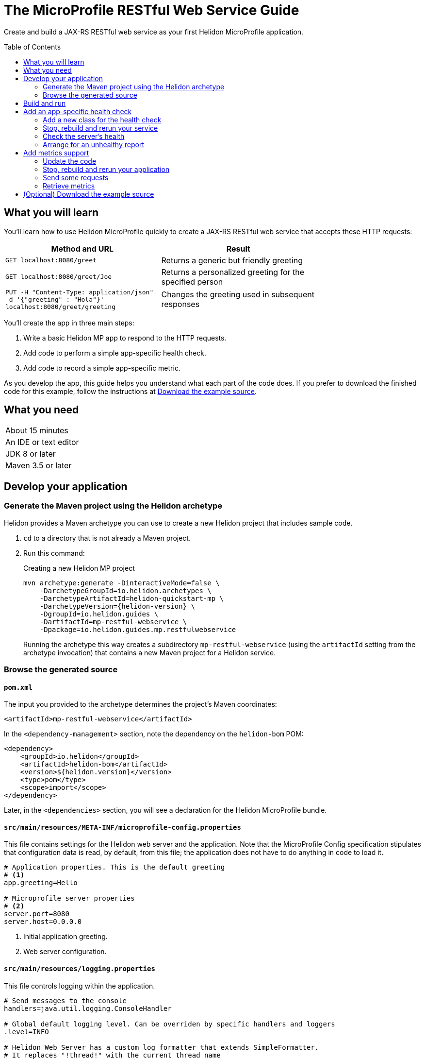 ///////////////////////////////////////////////////////////////////////////////

    Copyright (c) 2018, 2019 Oracle and/or its affiliates. All rights reserved.

    Licensed under the Apache License, Version 2.0 (the "License");
    you may not use this file except in compliance with the License.
    You may obtain a copy of the License at

        http://www.apache.org/licenses/LICENSE-2.0

    Unless required by applicable law or agreed to in writing, software
    distributed under the License is distributed on an "AS IS" BASIS,
    WITHOUT WARRANTIES OR CONDITIONS OF ANY KIND, either express or implied.
    See the License for the specific language governing permissions and
    limitations under the License.

///////////////////////////////////////////////////////////////////////////////
:java-base: src/main/java/io/helidon/guides/mp/restfulwebservice
:greet-app: {java-base}/GreetApplication.java
:main-class: {java-base}/Main.java
:greet-resource-class: {java-base}/GreetResource.java
:greet-application-class: {java-base}/GreetApplication.java
:health-resource-class: {java-base}/CheckLiveness.java
:greeting-provider-class: {java-base}/GreetingProvider.java
:pom: pom.xml
:src-main-resources: src/main/resources
:meta-inf-dir: {src-main-resources}/META-INF
:beans-xml: {meta-inf-dir}/beans.xml
:config-file: {meta-inf-dir}/microprofile-config.properties
:logging-properties-file: {src-main-resources}/logging.properties
:se-guide-adoc: ../se-restful-webservice/README.adoc
:artifact-id: mp-restful-webservice


= The MicroProfile RESTful Web Service Guide
:description: Helidon MicroProfile guide restful web service
:keywords: helidon, guide, example, mp, microprofile
:toc: preamble
:toclevels: 2

Create and build a JAX-RS RESTful web service as your first Helidon MicroProfile application.

== What you will learn
You'll learn how to use Helidon MicroProfile quickly to create a JAX-RS RESTful web service that accepts these HTTP requests:

[width=75%]
|===
|Method and URL | Result

|`GET localhost:8080/greet` |Returns a generic but friendly greeting
|`GET localhost:8080/greet/Joe` |Returns a personalized greeting for the specified person
|`PUT -H "Content-Type: application/json" -d '{"greeting" : "Hola"}' localhost:8080/greet/greeting` |Changes the greeting used in subsequent responses
|===

You'll create the app in three main steps:

. Write a basic Helidon MP app to respond to the HTTP requests.

. Add code to perform a simple app-specific health check.

. Add code to record a simple app-specific metric.

As you develop the app, this guide helps you understand what each part of the code
does. If you prefer to download the finished code for this example, follow the
instructions at <<downloading,Download the example source>>.

== What you need

[width=50%]
|===
|About 15 minutes
|An IDE or text editor
|JDK 8 or later
|Maven 3.5 or later
|===

//Optional:
//|===
//|Docker 18.02 (use the Edge channel to run Kubernetes on your desktop)
//|`kubectl` 1.7.4
//|===

== Develop your application

=== Generate the Maven project using the Helidon archetype
Helidon provides a Maven archetype you can use to create a new Helidon project that
includes sample code.

1. `cd` to a directory that is not already a Maven project.
2. Run this command:
+
--
[source,bash,subs="attributes+"]
.Creating a new Helidon MP project
----
mvn archetype:generate -DinteractiveMode=false \
    -DarchetypeGroupId=io.helidon.archetypes \
    -DarchetypeArtifactId=helidon-quickstart-mp \
    -DarchetypeVersion={helidon-version} \
    -DgroupId=io.helidon.guides \
    -DartifactId={artifact-id} \
    -Dpackage=io.helidon.guides.mp.restfulwebservice
----

Running the archetype this way creates a subdirectory `{artifact-id}`
(using the `artifactId` setting from the archetype invocation) that contains a new
Maven project for a Helidon service.
--

=== Browse the generated source
==== `pom.xml`
The input you provided to the archetype determines the project's Maven
coordinates:
[source,xml,indent=0]
// _include::0-0:{pom}[tag=coordinates]
----
    <artifactId>mp-restful-webservice</artifactId>
----

In the `<dependency-management>` section, note the dependency on the `helidon-bom` POM:
[source,xml,subs="verbatim,attributes"]
// _include::0-6:{pom}[tag=bom,indent=0]
----
<dependency>
    <groupId>io.helidon</groupId>
    <artifactId>helidon-bom</artifactId>
    <version>${helidon.version}</version>
    <type>pom</type>
    <scope>import</scope>
</dependency>
----

Later, in the `<dependencies>` section, you will see a declaration for the Helidon
MicroProfile bundle.

==== `src/main/resources/META-INF/microprofile-config.properties`
This file contains settings for the Helidon web server and the
application. Note that the MicroProfile Config specification stipulates that
configuration data is read, by default, from this file;
the application does not have to do anything in code to load it.
[source]
// _include::0-7:{config-file}[tag=configContent]
----
# Application properties. This is the default greeting
# <1>
app.greeting=Hello

# Microprofile server properties
# <2>
server.port=8080
server.host=0.0.0.0
----
<1> Initial application greeting.
<2> Web server configuration.

==== `src/main/resources/logging.properties`
This file controls logging within the application.
[source,java]
// _include::0-10:{logging-properties-file}[tag=loggingProps]
----
# Send messages to the console
handlers=java.util.logging.ConsoleHandler

# Global default logging level. Can be overriden by specific handlers and loggers
.level=INFO

# Helidon Web Server has a custom log formatter that extends SimpleFormatter.
# It replaces "!thread!" with the current thread name
java.util.logging.ConsoleHandler.level=INFO
java.util.logging.ConsoleHandler.formatter=io.helidon.webserver.WebServerLogFormatter
java.util.logging.SimpleFormatter.format=%1$tY.%1$tm.%1$td %1$tH:%1$tM:%1$tS %4$s %3$s !thread!: %5$s%6$s%n
----

==== `src/main/resources/META-INF/beans.xml` -- "empty" `beans.xml`
This "empty" `beans.xml` file makes sure JAX-RS searches for beans.
[source,java]
// _include::1-7:{beans-xml}[tag=beans]
----
<?xml version="1.0" encoding="UTF-8"?>
<beans xmlns="http://xmlns.jcp.org/xml/ns/javaee"
       xmlns:xsi="http://www.w3.org/2001/XMLSchema-instance"
       xsi:schemaLocation="http://xmlns.jcp.org/xml/ns/javaee
                           http://xmlns.jcp.org/xml/ns/javaee/beans_2_0.xsd"
       version="2.0"
       bean-discovery-mode="annotated">
</beans>
----

==== `GreetingProvider.java` - a bean to hold the greeting message
The app contains a default greeting loaded from configuration which the user
can set via HTTP.
The app stores the current greeting message in this JAX-RS bean for injection where needed.

[source,java]
// _include::0-21:{greeting-provider-class}[tag=class]
----
@ApplicationScoped // <1>
public class GreetingProvider {
    private final AtomicReference<String> message = new AtomicReference<>(); // <2>

    /**
     * Create a new greeting provider, reading the message from configuration.
     *
     * @param message greeting to use
     */
    @Inject
    public GreetingProvider(@ConfigProperty(name = "app.greeting") String message) { // <3>
        this.message.set(message);
    }

    String getMessage() { // <4>
        return message.get();
    }

    void setMessage(String message) { // <5>
        this.message.set(message);
    }
}
----
<1> Makes sure the system allocates one instance of `GreetingProvider` and uses
that instance wherever `GreetingProvider` is injected.
<2> An `AtomicReference<String>`, which will handle concurrent updates correctly,
holds the greeting message. Your application might receive multiple concurrent HTTP requests that
try to modify the message.
<3> The constructor is annotated with `javax.inject.Inject` and
accepts the initial message value as a `String` argument. The `ConfigProperty` annotation
on that argument triggers automatic MicroProfile config processing to look up the
`app.greeting` config value from (in our case) the default
MicroProfile config source: `META-INF/microprofile-config.properties`.
<4> Returns the greeting.
<5> Sets the greeting.

==== `GreetResource.java` - the JAX-RS root resource for the application
This class defines the endpoints for the application.

Note the following:

. The resource is request-scoped and declares the common path prefix that
all endpoints in the resource share.
+
--
[source,java]
// _include::0-2:{greet-resource-class}[tag=classDecl,indent=0]
----
@Path("/greet")
@RequestScoped
public class GreetResource {
}
----
--
. JAX-RS injects the single instance of the `GreetingProvider` bean so the
resource can access the greeting message.
+
--
[source,java]
// _include::0-3:{greet-resource-class}[tag=ctor,indent=0]
----
@Inject
public GreetResource(GreetingProvider greetingConfig) {
    this.greetingProvider = greetingConfig;
}
----
--
. A private method formats the messages that the endpoints
return to the clients.
+
--
[source,java]
// _include::0-6:{greet-resource-class}[tag=createResponse,indent=0]
----
private JsonObject createResponse(String who) { // <1>
    String msg = String.format("%s %s!", greetingProvider.getMessage(), who); // <2>

    return JSON.createObjectBuilder() // <3>
            .add("message", msg)
            .build();
}
----
<1> `who` is the name of the end-user we want to greet
<2> Retrieves the greeting message from the `GreetingProvider` bean and embeds the end-user name
in it.
<3> Prepares the response as JSON.
--

. The following methods implement the resource's three endpoints.
.. Returning the default message
+
--
[source,java]
// _include::0-5:{greet-resource-class}[tag=getDefaultMessage,indent=0]
----
@SuppressWarnings("checkstyle:designforextension")
@GET // <1>
@Produces(MediaType.APPLICATION_JSON) // <2>
public JsonObject getDefaultMessage() {
    return createResponse("World");
}
----
<1> Indicates the HTTP method: `GET`.
<2> Tells JAX-RS that this method returns JSON.
--
.. Returning the personalized greeting
+
--
[source,java]
// _include::0-6:{greet-resource-class}[tag=getMessageWithName,indent=0]
----
@SuppressWarnings("checkstyle:designforextension")
@Path("/{name}") // <1>
@GET // <2>
@Produces(MediaType.APPLICATION_JSON) // <3>
public JsonObject getMessage(@PathParam("name") String name) { // <4>
    return createResponse(name);
}
----
<1> Declares the path parameter which is the name to use for personalizing
the returned message.
<2> Indicates the HTTP method: `GET`.
<3> Tells JAX-RS that this method returns JSON.
<4> Triggers injection of the path parameter `name` as an argument to the method.
--
.. Setting a new greeting message
+
--
[source,java]
// _include::0-20:{greet-resource-class}[tag=setGreeting,indent=0]
----
@SuppressWarnings("checkstyle:designforextension")
@Path("/greeting") // <1>
@PUT // <2>
@Consumes(MediaType.APPLICATION_JSON) // <3>
@Produces(MediaType.APPLICATION_JSON) // <3>
public Response updateGreeting(JsonObject jsonObject) {
    if (!jsonObject.containsKey("greeting")) {
        JsonObject entity = JSON.createObjectBuilder()
                .add("error", "No greeting provided")
                .build();
        return Response.status(Response.Status.BAD_REQUEST)
                .entity(entity)
                .build();
    }

    String newGreeting = jsonObject.getString("greeting"); // <4>

    greetingProvider.setMessage(newGreeting); // <5>
    return Response.status(Response.Status.NO_CONTENT) // <6>
            .build();
}
----
<1> Identifies the path for this endpoint.
<2> It's an HTTP `PUT`.
<3> Tells JAX-RS that this method both consumes and produces JSON.
<4> Retrieve the new greeting from the JSON payload.
<5> Save the new greeting for later use.
<6> Prepare the response.
--

==== `GreetApplication.java` - the `Application` class
JAX-RS looks for an `Application` and will find `GreetApplication`.

[source,java]
// _include::0-8:{greet-application-class}[tag=greetAppBody,indent=0]
----
@ApplicationScoped // <1>
@ApplicationPath("/") // <2>
public class GreetApplication extends Application { // <3>

    @Override
    public Set<Class<?>> getClasses() {
        return CollectionsHelper.setOf(GreetResource.class); // <4>
    }
}
----
<1> JAX-RS creates only one instance of this class.
<2> No path prefix for this application.
<3> Class must extend `javax.ws.rs.core.Application`.
<4> Reports the resource classes in the application.

==== `Main.java`
The main class is quite short.

. `startServer`
+
--
[source,java]
// _include::0-5:{main-class}[tag=startServer,indent=0]
----
static Server startServer() {
    // Server will automatically pick up configuration from
    // microprofile-config.properties
    // and Application classes annotated as @ApplicationScoped
    return Server.create().start(); // <1>
}
----
<1> Automatically reads server configuration from `microprofile-config.properties`
and then starts the reactive web server.
--
. `setupLogging`
+
--
[source,java]
// _include::0-4:{main-class}[tag=setupLogging,indent=0]
----
private static void setupLogging() throws IOException {
    // load logging configuration
    LogManager.getLogManager().readConfiguration(
            Main.class.getResourceAsStream("/logging.properties")); // <1>
}
----
<1> Loads logging config from `logging.properties`
--
. `main`
+
--
The `main` method simply sets up logging, starts the server, and announces
a successful start-up.
[source,java]
// _include::0-6:{main-class}[tag=main]
----
    public static void main(final String[] args) throws IOException {
        setupLogging();

        Server server = startServer();

        System.out.println("http://localhost:" + server.port() + "/greet");
    }
----
--

== Build and run
// _include::0-39:{se-guide-adoc}[tag=buildAndRun]
You can use your IDE's features to build and run the project directly.

Or, to use Maven outside the IDE, build your app this way:
[source,bash]
mvn package

and run it like this:
[source,bash,subs="attributes+"]
java -jar target/{artifact-id}.jar

Once you have started your app, from another command window run these commands
to access its functions:
[[curl-command-table]]
|====
|Command |Result |Function

a|[source,bash]
curl -X GET http://localhost:8080/greet
a|[listing]
{"message":"Hello World!"}
|Returns a greeting with no personalization

a|[source,bash]
curl -X GET http://localhost:8080/greet/Joe
a|[listing]
{"message":"Hello Joe!"}
|Returns the personalized greeting

a|[source,bash]
curl -X PUT -H "Content-Type: application/json" -d '{"greeting" : "Hola"}' http://localhost:8080/greet/greeting
a|
(no response payload)
|Changes the greeting

a|[source,bash]
curl -X GET http://localhost:8080/greet/Jose
a|[listing]
{"message":"Hola Jose!"}
|Shows that the greeting change took effect
|====

== Add an app-specific health check
// _include::0-37:{se-guide-adoc}[tag=addHealthChecksIntro]
A well-behaved microservice reports on its own health.
Two common approaches for checking health, often used together, are:

- readiness - a simple verification that the service has been started, has initialized itself,
and is ready to respond to requests; and
- liveness - often a more thorough assessment of whether
and how well the service can do its job.

For example, Kubernetes can ping your service's
readiness endpoint after it starts the pod containing the service to determine
when the service is ready to accept requests, withholding traffic until the readiness
endpoint reports success. Kubernetes can use the liveness endpoint to find out if
the service considers itself able to function, attempting a pod restart if the
endpoint reports a problem.

In general a liveness check might assess:

- service health - whether the service itself can do its job correctly
- host health - if the host has sufficient resources (for example, disk space)
for the service to operate
- health of other, dependent services - if other services on which this service
depends are themselves OK.

We will add an app-specific liveness check.
Our greeting service does not depend on any
host resources (like disk space) or any other services. So for this
example we define our service as "alive" in a very trivial way:
if the greeting text has been assigned
_and is not empty_ when trimmed of leading or trailing white space. Otherwise we
consider the service to be unhealthy, in which case the service will
still respond but its answers might not be what we want.

Normally we would
write our service to make
sure that a newly-assigned greeting is non-empty _before_
accepting it. But omitting that validation lets us create an easy health check
that we can use by simply setting the greeting to blank from
a `curl` command.

Helidon MicroProfile provides a built-in health framework. We can use that
framework easily to add our app-specific liveness check.

=== Add a new class for the health check
Create `CheckLiveness.java` to define the endpoints for checking whether the service is
active and whether it is ready.

. Add these imports:
+
--
[source,java]
// _include::0-6:{health-resource-class}[tag=imports]
----
import javax.enterprise.context.ApplicationScoped;
import javax.inject.Inject;

import org.eclipse.microprofile.health.Health;
import org.eclipse.microprofile.health.HealthCheck;
import org.eclipse.microprofile.health.HealthCheckResponse;
import org.eclipse.microprofile.health.HealthCheckResponseBuilder;
----
--

. Declare the class:
+
--
[source,java]
// _include::0-2:{health-resource-class}[tag=classDecl]
----
@ApplicationScoped // <1>
@Health // <2>
public class CheckLiveness implements HealthCheck { // <3>
}
----
<1> Mark the class as `@ApplicationScoped`; we need only one instance in the app.
<2> Identify this as a health resource.
<3> The class must implement `HealthCheck`.
--

. Declare an injected instance field to refer to the greeting message provider. This
is the only input to the active check in our simple implementation.
+
--
[source,java]
// _include::0-1:{health-resource-class}[tag=greetingDecl]
----
    @Inject // <1>
    private GreetingProvider greeting; // <2>
----
<1> Indicates that JAX-RS should inject the field.
<2> JAX-RS will inject a reference to the single `GreetingProvider` instance.
--

. Add the `call` method.
+
--
The health framework invokes `call` to retrieve the health information associated
with this health check.

[source,java]
// _include::0-10:{health-resource-class}[tag=callMethod]
----
    public HealthCheckResponse call() {
        HealthCheckResponseBuilder builder = HealthCheckResponse.builder()
                .name("greetingAlive"); //<1>
        if (greeting == null || greeting.getMessage().trim().length() == 0) { //<2>
            builder.down() //<3>
                   .withData("greeting", "not set or is empty");
        } else {
            builder.up(); //<4>
        }
        return builder.build(); //<5>
    }
----
<1> Create the health check with the name `greetingAlive`.
<2> The service is alive as long as the greeting message (trimmed) is not empty.
<3> If the message is empty, then report that this liveness check is `down` and add an explanatory
message.
<4> If the message is non-empty, then report that this liveness check is `up`.
<5> In either case, build the response and return it.
--

// _include::0-120:{se-guide-adoc}[tags=rebuildAndRerunService;tryReadiness;!se-HealthChecks-notes]
=== Stop, rebuild and rerun your service

. Stop any running instance of your app.
. Rebuild the app and then run it.


=== Check the server's health
Run this command:
[source,bash]
curl -X GET http://localhost:8080/health | json_pp

You should see output as shown in this example:
[listing,subs=+quotes]
----
{
    "checks": [
        {
            "name": "deadlock",
            "state": "UP"
        },
        {
            "data": {
                "free": "179.37 GB",
                "freeBytes": 192597303296,
                "percentFree": "38.51%",
                "total": "465.72 GB",
                "totalBytes": 500068036608
            },
            "name": "diskSpace",
            "state": "UP"
        },
        *{
            "name": "greetingAlive",
            "state": "UP"
        }*,
        {
            "data": {
                "free": "255.99 MB",
                "freeBytes": 268422144,
                "max": "4.00 GB",
                "maxBytes": 4294967296,
                "percentFree": "98.73%",
                "total": "308.00 MB",
                "totalBytes": 322961408
            },
            "name": "heapMemory",
            "state": "UP"
        }
    ],
    "outcome": "UP"
}
----
The item labeled `outcome` describes the overall health of the
server based on all the other indicators. The state of all the indicators is UP.
So the `outcome` field shows UP. You should also see our app-specific liveness check in the output
(bolded above).

=== Arrange for an unhealthy report
Recall that our simple rule for liveness is that the greeting be non-null and
non-empty. We can easily force our server to report an unhealthy state.

. Set the greeting to a blank.
+
--
[source,bash]
curl -X PUT -H "Content-Type: application/json" -d '{"greeting" : " "}' http://localhost:8080/greet/greeting

Our code to update the greeting accepts this and saves it as the new greeting.
--

. Ping the health check endpoint again with the same command as before.
+
--
[source,bash]
curl -X GET http://localhost:8080/health | python -m json.tool

This time you should see these two parts of the output indicating that something is
wrong:
[listing]
----
        {
            "data": {
                "greeting": "not set or is empty"
            },
            "name": "greetingAlive",
            "state": "DOWN"
        }
...
    "outcome": "DOWN"
----
If you add `-i` to the `curl` command and remove the pipe, the output includes the status 503 "Service Unavailable" report:
[source,bash]
curl -i -X GET http://localhost:8080/health

[listing]
----
HTTP/1.1 503 Service Unavailable
Content-Type: application/json
Date: Tue, 5 Feb 2019 08:09:22 -0600
transfer-encoding: chunked
connection: keep-alive
...
----
--

. Set the greeting back to "Hello", so that the service is healthy again.
+
--
[source,bash]
curl -X PUT -H "Content-Type: application/json" -d '{"greeting" : "Hello"}' http://localhost:8080/greet/greeting
--

. Check the health again.
+
--
[source,bash]
curl -X GET http://localhost:8080/health | python -m json.tool

This time the `outcome` and `greetingAlive` values will be back to `UP`.
--



== Add metrics support
// _include::0-1:{se-guide-adoc}[tag=metricsIntro]
As a simple illustration of using metrics, we revise our greeting service to count how many times
a client sends a request to the app.

=== Update the code

. Add the metrics dependency to `pom.xml`.
+
--
[source,xml]
// _include::0-4:{pom}[tag=metricsDependency]
----
        <dependency>
            <groupId>io.helidon.microprofile.metrics</groupId>
            <artifactId>helidon-microprofile-metrics</artifactId>
            <scope>runtime</scope>
        </dependency>
----
--

. In `GreetResource` annotate each method that is to be measured, in our case `getDefaultMessage`,
`getMessage`, and `updateGreeting`. (We annotate `updateGreeting` for simplicity
and so the metrics
reported here have the same values as for the Helidon SE RESTful web
service example. In a real application we might measure the `update` method separately
from the `get` methods.)
.. Add these imports:
+
--
[source,java]
// _include::0-1:{greet-resource-class}[tag=metricsImports,indent=0]
----
import org.eclipse.microprofile.metrics.MetricUnits;
import org.eclipse.microprofile.metrics.annotation.Counted;
----
--

.. Annotate `getDefaultMessage`, `getMessage`, and `updateGreeting` so they are
instrumented.
+
--
[source,java]
// _include::0-6:{greet-resource-class}[tag=countedAnno]
----
    @Counted(// <1>
            name = "accessctr", // <2>
            reusable = true,    // <3>
            description = "Total greetings accesses",
            displayName = "Access Counter",
            monotonic = true,   // <4>
            unit = MetricUnits.NONE)
----
<1> Marks this method as measured by a `Counter` metric.
<2> Declares the unique name for this counter among all metrics.
<3> Allows the same counter to accumulate uses of multiple methods.
<4> Indicates that the metrics system should increment the counter on each invocation but
_not_ decrement it when the method returns.
--

=== Stop, rebuild and rerun your application

. Stop any running instance of your app.
. Rebuild the app and then run it.

=== Send some requests
Use the same `curl` commands as before to send requests to
the server:

|====
|Command
a|[source,bash]
curl -X GET http://localhost:8080/greet
a|[source,bash]
curl -X GET http://localhost:8080/greet/Joe
a|[source,bash]
curl -X PUT -H "Content-Type: application/json" -d '{"greeting" : "Hola"}' http://localhost:8080/greet/greeting
a|[source,bash]
curl -X GET http://localhost:8080/greet/Jose
|====

=== Retrieve metrics
Run this `curl` command to retrieve the collected metrics:
[source,bash]
----
curl -X GET http://localhost:8080/metrics/application <1>
----
<1> Requests all application-scoped metrics (we only have one).
You should see this output (in Prometheus format):
[listing]
----
# TYPE application:io_helidon_guides_mp_restfulwebservice_greet_resource_accessctr counter
# HELP application:io_helidon_guides_mp_restfulwebservice_greet_resource_accessctr Total greetings accesses
application:io_helidon_guides_mp_restfulwebservice_greet_resource_accessctr 4
----
Note that:

. The name of the counter is automatically qualified with the package and class name of the JAX-RS
resource that records the metric (`io_helidon_guides_mp_restfulwebservice_greet_resource_accessctr`). If we
had added `absolute=true` to the `@Counted` annotation attributes then the name would be
simply `accessctr`.

. The first two lines are gathered from the metadata we included in the `@Counted`
annotation.

. As expected, the value for the counter is 4.

A `curl` to `http://localhost:8080/metrics` lists not only our application-scoped
metric but all the _base_ and _vendor_ metrics as defined in the MicroProfile metrics
specification.
For example, you will see a `vendor:requests_count`
counter. This will be larger than our counter because that counter also tracks
requests to the `/metrics` path itself; our `accessctr` counter tracks only requests to
our application endpoints.

[[downloading,Download the example source]]
== (Optional) Download the example source
// _include::0-24:{se-guide-adoc}[tag=downloading]
Instead of generating and then enhancing the application as described in this guide,
you can download it.

. Clone the Helidon repository:
+
--
[source,bash]
.Using ssh
git clone git@github.com:oracle/helidon.git

or
[source,bash]
.Using HTTPS
git clone https://github.com/oracle/helidon.git
--
. `cd` to the `helidon/examples/guides/{artifact-id}` directory.
. Run:
+
--
[source,bash,subs="attributes+"]
----
mvn package
java -jar target/{artifact-id}.jar
----
--
